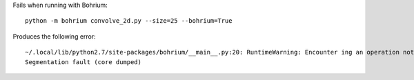 Fails when running with Bohrium::

  python -m bohrium convolve_2d.py --size=25 --bohrium=True

Produces the following error::

  ~/.local/lib/python2.7/site-packages/bohrium/__main__.py:20: RuntimeWarning: Encounter ing an operation not supported by Bohrium. It will be handled by the original NumPy. execfile(sys.argv[0])
  Segmentation fault (core dumped)

